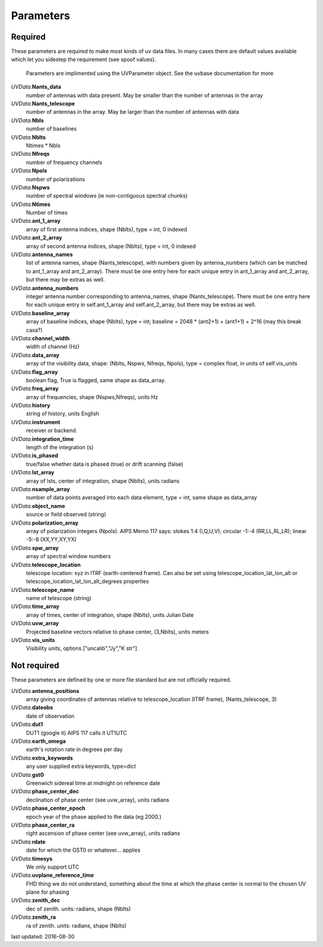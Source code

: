 Parameters
==============
Required
----------------
These parameters are required to make most kinds of uv data files.  In many cases there are default values available which let you sidestep the requirement (see spoof values).

            Parameters are implimented using the UVParameter object. See the uvbase documentation for more

            

*UVData.*\ **Nants_data**
     number of antennas with data present. May be smaller than the number of antennas in the array

*UVData.*\ **Nants_telescope**
     number of antennas in the array. May be larger than the number of antennas with data

*UVData.*\ **Nbls**
     number of baselines

*UVData.*\ **Nblts**
     Ntimes * Nbls

*UVData.*\ **Nfreqs**
     number of frequency channels

*UVData.*\ **Npols**
     number of polarizations

*UVData.*\ **Nspws**
     number of spectral windows (ie non-contiguous spectral chunks)

*UVData.*\ **Ntimes**
     Number of times

*UVData.*\ **ant_1_array**
     array of first antenna indices, shape (Nblts), type = int, 0 indexed

*UVData.*\ **ant_2_array**
     array of second antenna indices, shape (Nblts), type = int, 0 indexed

*UVData.*\ **antenna_names**
     list of antenna names, shape (Nants_telescope), with numbers given by antenna_numbers (which can be matched to ant_1_array and ant_2_array). There must be one entry here for each unique entry in ant_1_array and ant_2_array, but there may be extras as well.

*UVData.*\ **antenna_numbers**
     integer antenna number corresponding to antenna_names, shape (Nants_telescope). There must be one entry here for each unique entry in self.ant_1_array and self.ant_2_array, but there may be extras as well.

*UVData.*\ **baseline_array**
     array of baseline indices, shape (Nblts), type = int; baseline = 2048 * (ant2+1) + (ant1+1) + 2^16 (may this break casa?)

*UVData.*\ **channel_width**
     width of channel (Hz)

*UVData.*\ **data_array**
     array of the visibility data, shape: (Nblts, Nspws, Nfreqs, Npols), type = complex float, in units of self.vis_units

*UVData.*\ **flag_array**
     boolean flag, True is flagged, same shape as data_array.

*UVData.*\ **freq_array**
     array of frequencies, shape (Nspws,Nfreqs), units Hz

*UVData.*\ **history**
     string of history, units English

*UVData.*\ **instrument**
     receiver or backend.

*UVData.*\ **integration_time**
     length of the integration (s)

*UVData.*\ **is_phased**
     true/false whether data is phased (true) or drift scanning (false)

*UVData.*\ **lst_array**
     array of lsts, center of integration, shape (Nblts), units radians

*UVData.*\ **nsample_array**
     number of data points averaged into each data element, type = int, same shape as data_array

*UVData.*\ **object_name**
     source or field observed (string)

*UVData.*\ **polarization_array**
     array of polarization integers (Npols). AIPS Memo 117 says: stokes 1:4 (I,Q,U,V);  circular -1:-4 (RR,LL,RL,LR); linear -5:-8 (XX,YY,XY,YX)

*UVData.*\ **spw_array**
     array of spectral window numbers

*UVData.*\ **telescope_location**
     telescope location: xyz in ITRF (earth-centered frame). Can also be set using telescope_location_lat_lon_alt or telescope_location_lat_lon_alt_degrees properties

*UVData.*\ **telescope_name**
     name of telescope (string)

*UVData.*\ **time_array**
     array of times, center of integration, shape (Nblts), units Julian Date

*UVData.*\ **uvw_array**
     Projected baseline vectors relative to phase center, (3,Nblts), units meters

*UVData.*\ **vis_units**
     Visibility units, options ["uncalib","Jy","K str"]

Not required
----------------
These parameters are defined by one or more file standard but are not officially required.


*UVData.*\ **antenna_positions**
     array giving coordinates of antennas relative to telescope_location (ITRF frame), (Nants_telescope, 3)

*UVData.*\ **dateobs**
     date of observation

*UVData.*\ **dut1**
     DUT1 (google it) AIPS 117 calls it UT1UTC

*UVData.*\ **earth_omega**
     earth's rotation rate in degrees per day

*UVData.*\ **extra_keywords**
     any user supplied extra keywords, type=dict

*UVData.*\ **gst0**
     Greenwich sidereal time at midnight on reference date

*UVData.*\ **phase_center_dec**
     declination of phase center (see uvw_array), units radians

*UVData.*\ **phase_center_epoch**
     epoch year of the phase applied to the data (eg 2000.)

*UVData.*\ **phase_center_ra**
     right ascension of phase center (see uvw_array), units radians

*UVData.*\ **rdate**
     date for which the GST0 or whatever... applies

*UVData.*\ **timesys**
     We only support UTC

*UVData.*\ **uvplane_reference_time**
     FHD thing we do not understand, something about the time at which the phase center is normal to the chosen UV plane for phasing

*UVData.*\ **zenith_dec**
     dec of zenith. units: radians, shape (Nblts)

*UVData.*\ **zenith_ra**
     ra of zenith. units: radians, shape (Nblts)

last updated: 2016-08-30